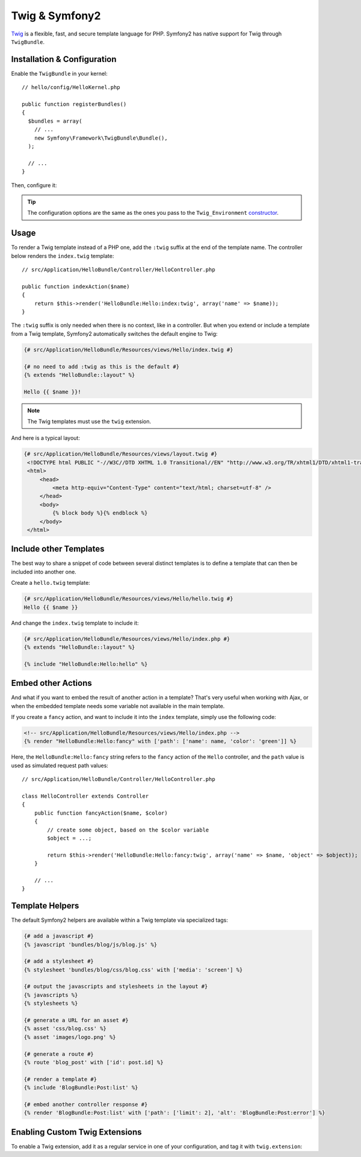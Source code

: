 .. index::
   single: Twig
   single: View; Twig

Twig & Symfony2
===============

`Twig`_ is a flexible, fast, and secure template language for PHP. Symfony2
has native support for Twig through ``TwigBundle``.

.. index::
   single: Twig; Installation
   single: Twig; Configuration

Installation & Configuration
----------------------------

Enable the ``TwigBundle`` in your kernel::

    // hello/config/HelloKernel.php

    public function registerBundles()
    {
      $bundles = array(
        // ...
        new Symfony\Framework\TwigBundle\Bundle(),
      );

      // ...
    }

Then, configure it:

.. configuration-block::

    .. code-block:: yaml

        # config/config.yml
        twig.config: ~

        # config/config_dev.yml
        twig.config:
            auto_reload: true

    .. code-block:: xml

        <!--
        xmlns:twig="http://www.symfony-project.org/schema/dic/twig"
        xsi:schemaLocation="http://www.symfony-project.org/schema/dic/twig http://www.symfony-project.org/schema/dic/twig/twig-1.0.xsd
        -->

        <!-- config/config.xml -->
        <twig:config />

        <!-- config/config_dev.xml -->
        <twig:config auto_reload="true" />

    .. code-block:: php

        // config/config.php
        $container->loadFromExtension('twig', 'config');

        // config/config_dev.php
        $container->loadFromExtension('twig', 'config', array('auto_reload' => true));

.. tip::
   The configuration options are the same as the ones you pass to the
   ``Twig_Environment`` `constructor`_.

Usage
-----

To render a Twig template instead of a PHP one, add the ``:twig`` suffix at the
end of the template name. The controller below renders the ``index.twig``
template::

    // src/Application/HelloBundle/Controller/HelloController.php

    public function indexAction($name)
    {
        return $this->render('HelloBundle:Hello:index:twig', array('name' => $name));
    }

The ``:twig`` suffix is only needed when there is no context, like in a
controller. But when you extend or include a template from a Twig template,
Symfony2 automatically switches the default engine to Twig:

.. code-block:: jinja

    {# src/Application/HelloBundle/Resources/views/Hello/index.twig #}

    {# no need to add :twig as this is the default #}
    {% extends "HelloBundle::layout" %}

    Hello {{ $name }}!

.. note::
   The Twig templates must use the ``twig`` extension.

And here is a typical layout:

.. code-block:: jinja

   {# src/Application/HelloBundle/Resources/views/layout.twig #}
    <!DOCTYPE html PUBLIC "-//W3C//DTD XHTML 1.0 Transitional//EN" "http://www.w3.org/TR/xhtml1/DTD/xhtml1-transitional.dtd">
    <html>
        <head>
            <meta http-equiv="Content-Type" content="text/html; charset=utf-8" />
        </head>
        <body>
            {% block body %}{% endblock %}
        </body>
    </html>

Include other Templates
-----------------------

The best way to share a snippet of code between several distinct templates is
to define a template that can then be included into another one.

Create a ``hello.twig`` template:

.. code-block:: jinja

    {# src/Application/HelloBundle/Resources/views/Hello/hello.twig #}
    Hello {{ $name }}

And change the ``index.twig`` template to include it:

.. code-block:: jinja

    {# src/Application/HelloBundle/Resources/views/Hello/index.php #}
    {% extends "HelloBundle::layout" %}

    {% include "HelloBundle:Hello:hello" %}

.. tip:
   To embed a PHP template in a Twig one, add the ``:php`` suffix to the template
   name:

    .. code-block:: jinja

        {# index.twig #}

        {% render 'HelloBundle:Hello:sidebar:php' %}

Embed other Actions
-------------------

And what if you want to embed the result of another action in a template?
That's very useful when working with Ajax, or when the embedded template needs
some variable not available in the main template.

If you create a ``fancy`` action, and want to include it into the ``index``
template, simply use the following code:

.. code-block:: jinja

    <!-- src/Application/HelloBundle/Resources/views/Hello/index.php -->
    {% render "HelloBundle:Hello:fancy" with ['path': ['name': name, 'color': 'green']] %}

Here, the ``HelloBundle:Hello:fancy`` string refers to the ``fancy`` action of
the ``Hello`` controller, and the ``path`` value is used as simulated request
path values::

    // src/Application/HelloBundle/Controller/HelloController.php

    class HelloController extends Controller
    {
        public function fancyAction($name, $color)
        {
            // create some object, based on the $color variable
            $object = ...;

            return $this->render('HelloBundle:Hello:fancy:twig', array('name' => $name, 'object' => $object));
        }

        // ...
    }

.. index::
   single: Twig; Helpers

Template Helpers
----------------

The default Symfony2 helpers are available within a Twig template via
specialized tags:

.. code-block:: jinja

    {# add a javascript #}
    {% javascript 'bundles/blog/js/blog.js' %}

    {# add a stylesheet #}
    {% stylesheet 'bundles/blog/css/blog.css' with ['media': 'screen'] %}

    {# output the javascripts and stylesheets in the layout #}
    {% javascripts %}
    {% stylesheets %}

    {# generate a URL for an asset #}
    {% asset 'css/blog.css' %}
    {% asset 'images/logo.png' %}

    {# generate a route #}
    {% route 'blog_post' with ['id': post.id] %}

    {# render a template #}
    {% include 'BlogBundle:Post:list' %}

    {# embed another controller response #}
    {% render 'BlogBundle:Post:list' with ['path': ['limit': 2], 'alt': 'BlogBundle:Post:error'] %}

.. _twig_extension_tag:

Enabling Custom Twig Extensions
-------------------------------

To enable a Twig extension, add it as a regular service in one of your
configuration, and tag it with ``twig.extension``:

.. configuration-block::

    .. code-block:: yaml

        services:
            twig.extension.your_extension_name:
                class: Fully\Qualified\Extension\Class\Name
                tag:   { name: twig.extension }

    .. code-block:: xml

        <service id="twig.extension.your_extension_name" class="Fully\Qualified\Extension\Class\Name">
            <tag name="twig.extension" />
        </service>

    .. code-block:: php

        $container
            ->register('twig.extension.your_extension_name', 'Fully\Qualified\Extension\Class\Name')
            ->addTag('twig.extension')
        ;

.. _Twig:        http://www.twig-project.org/
.. _constructor: http://www.twig-project.org/book/03-Twig-for-Developers
